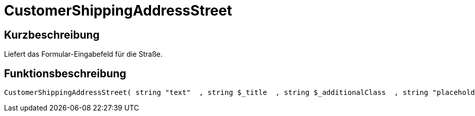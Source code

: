 = CustomerShippingAddressStreet
:lang: de
// include::{includedir}/_header.adoc[]
:keywords: CustomerShippingAddressStreet
:position: 0

//  auto generated content Wed, 05 Jul 2017 23:54:39 +0200
== Kurzbeschreibung

Liefert das Formular-Eingabefeld für die Straße.

== Funktionsbeschreibung

[source,plenty]
----

CustomerShippingAddressStreet( string "text"  , string $_title  , string $_additionalClass  , string "placeholder"  )

----

